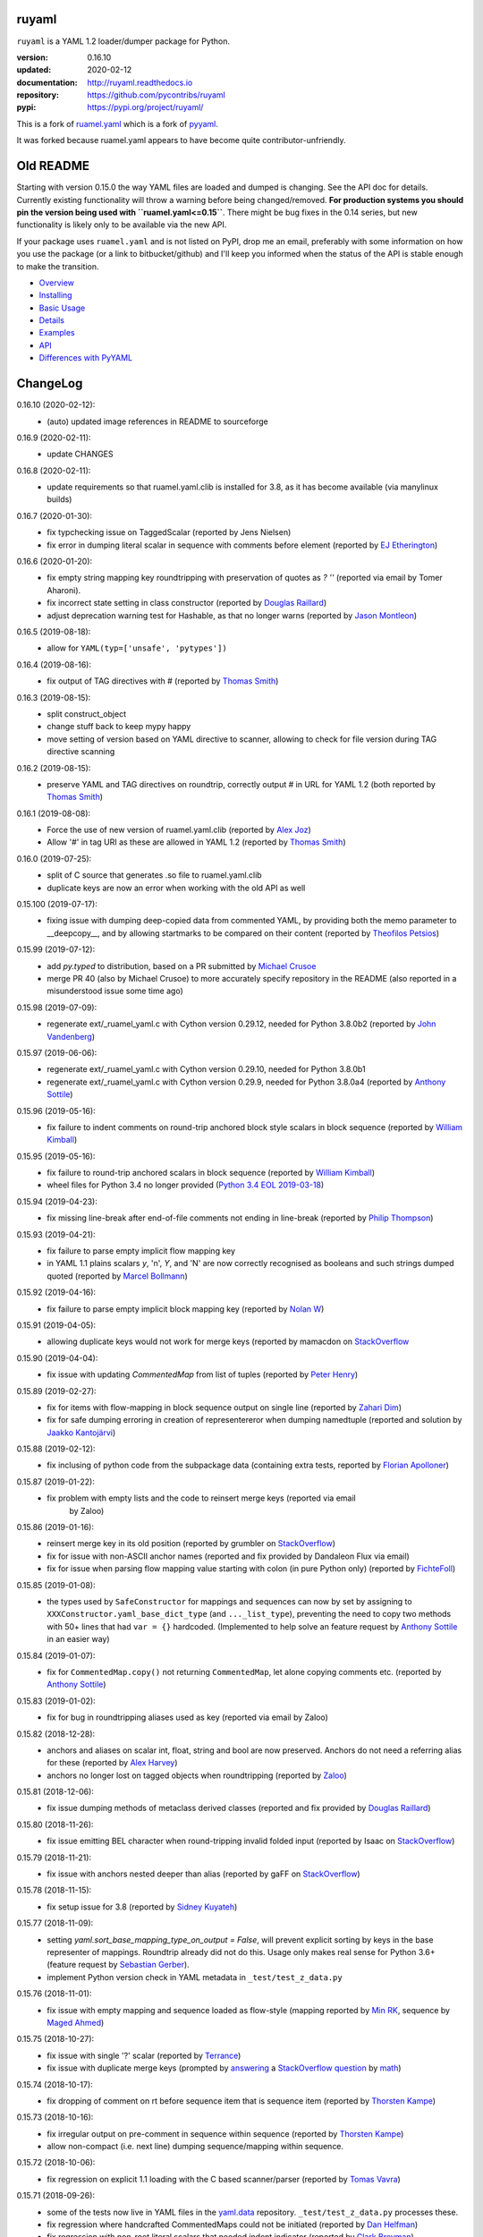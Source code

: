 
ruyaml
======

``ruyaml`` is a YAML 1.2 loader/dumper package for Python.

:version:       0.16.10
:updated:       2020-02-12
:documentation: http://ruyaml.readthedocs.io
:repository:    https://github.com/pycontribs/ruyaml
:pypi:          https://pypi.org/project/ruyaml/

This is a fork of `ruamel.yaml <https://pypi.org/project/ruamel.yaml/>`_
which is a fork of `pyyaml <https://pypi.org/project/PyYAML/>`_.

It was forked because ruamel.yaml appears to have become quite
contributor-unfriendly.

Old README
==========

Starting with version 0.15.0 the way YAML files are loaded and dumped
is changing. See the API doc for details.  Currently existing
functionality will throw a warning before being changed/removed.
**For production systems you should pin the version being used with
``ruamel.yaml<=0.15``**. There might be bug fixes in the 0.14 series,
but new functionality is likely only to be available via the new API.

If your package uses ``ruamel.yaml`` and is not listed on PyPI, drop
me an email, preferably with some information on how you use the
package (or a link to bitbucket/github) and I'll keep you informed
when the status of the API is stable enough to make the transition.

* `Overview <http://ruyaml.readthedocs.org/en/latest/overview.html>`_
* `Installing <http://ruyaml.readthedocs.org/en/latest/install.html>`_
* `Basic Usage <http://ruyaml.readthedocs.org/en/latest/basicuse.html>`_
* `Details <http://ruyaml.readthedocs.org/en/latest/detail.html>`_
* `Examples <http://ruyaml.readthedocs.org/en/latest/example.html>`_
* `API <http://ruyaml.readthedocs.org/en/latest/api.html>`_
* `Differences with PyYAML <http://ruyaml.readthedocs.org/en/latest/pyyaml.html>`_

.. image:: https://readthedocs.org/projects/yaml/badge/?version=stable
   :target: https://ruyaml.readthedocs.org/en/stable

.. image:: https://bestpractices.coreinfrastructure.org/projects/1128/badge
   :target: https://bestpractices.coreinfrastructure.org/projects/1128

.. image:: https://sourceforge.net/p/ruamel-yaml/code/ci/default/tree/_doc/_static/license.svg?format=raw
   :target: https://opensource.org/licenses/MIT

.. image:: https://sourceforge.net/p/ruamel-yaml/code/ci/default/tree/_doc/_static/pypi.svg?format=raw
   :target: https://pypi.org/project/ruamel.yaml/

.. image:: https://sourceforge.net/p/oitnb/code/ci/default/tree/_doc/_static/oitnb.svg?format=raw
   :target: https://pypi.org/project/oitnb/

.. image:: http://www.mypy-lang.org/static/mypy_badge.svg
   :target: http://mypy-lang.org/

ChangeLog
=========

.. should insert NEXT: at the beginning of line for next key (with empty line)

0.16.10 (2020-02-12):
  - (auto) updated image references in README to sourceforge

0.16.9 (2020-02-11):
  - update CHANGES

0.16.8 (2020-02-11):
  - update requirements so that ruamel.yaml.clib is installed for 3.8,
    as it has become available (via manylinux builds)

0.16.7 (2020-01-30):
  - fix typchecking issue on TaggedScalar (reported by Jens Nielsen)
  - fix error in dumping literal scalar in sequence with comments before element
    (reported by `EJ Etherington <https://sourceforge.net/u/ejether/>`__)

0.16.6 (2020-01-20):
  - fix empty string mapping key roundtripping with preservation of quotes as `? ''`
    (reported via email by Tomer Aharoni).
  - fix incorrect state setting in class constructor (reported by `Douglas Raillard
    <https://bitbucket.org/%7Bcf052d92-a278-4339-9aa8-de41923bb556%7D/>`__)
  - adjust deprecation warning test for Hashable, as that no longer warns (reported
    by `Jason Montleon <https://bitbucket.org/%7B8f377d12-8d5b-4069-a662-00a2674fee4e%7D/>`__)

0.16.5 (2019-08-18):
  - allow for ``YAML(typ=['unsafe', 'pytypes'])``

0.16.4 (2019-08-16):
  - fix output of TAG directives with # (reported by `Thomas Smith
    <https://bitbucket.org/%7Bd4c57a72-f041-4843-8217-b4d48b6ece2f%7D/>`__)


0.16.3 (2019-08-15):
  - split construct_object
  - change stuff back to keep mypy happy
  - move setting of version based on YAML directive to scanner, allowing to
    check for file version during TAG directive scanning

0.16.2 (2019-08-15):
  - preserve YAML and TAG directives on roundtrip, correctly output #
    in URL for YAML 1.2 (both reported by `Thomas Smith
    <https://bitbucket.org/%7Bd4c57a72-f041-4843-8217-b4d48b6ece2f%7D/>`__)

0.16.1 (2019-08-08):
  - Force the use of new version of ruamel.yaml.clib (reported by `Alex Joz
    <https://bitbucket.org/%7B9af55900-2534-4212-976c-61339b6ffe14%7D/>`__)
  - Allow '#' in tag URI as these are allowed in YAML 1.2 (reported by
    `Thomas Smith
    <https://bitbucket.org/%7Bd4c57a72-f041-4843-8217-b4d48b6ece2f%7D/>`__)

0.16.0 (2019-07-25):
  - split of C source that generates .so file to ruamel.yaml.clib
  - duplicate keys are now an error when working with the old API as well

0.15.100 (2019-07-17):
  - fixing issue with dumping deep-copied data from commented YAML, by
    providing both the memo parameter to __deepcopy__, and by allowing
    startmarks to be compared on their content (reported by `Theofilos
    Petsios
    <https://bitbucket.org/%7Be550bc5d-403d-4fda-820b-bebbe71796d3%7D/>`__)

0.15.99 (2019-07-12):
  - add `py.typed` to distribution, based on a PR submitted by
    `Michael Crusoe
    <https://bitbucket.org/%7Bc9fbde69-e746-48f5-900d-34992b7860c8%7D/>`__
  - merge PR 40 (also by Michael Crusoe) to more accurately specify
    repository in the README (also reported in a misunderstood issue
    some time ago)

0.15.98 (2019-07-09):
  - regenerate ext/_ruamel_yaml.c with Cython version 0.29.12, needed
    for Python 3.8.0b2 (reported by `John Vandenberg
    <https://bitbucket.org/%7B6d4e8487-3c97-4dab-a060-088ec50c682c%7D/>`__)

0.15.97 (2019-06-06):
  - regenerate ext/_ruamel_yaml.c with Cython version 0.29.10, needed for
    Python 3.8.0b1
  - regenerate ext/_ruamel_yaml.c with Cython version 0.29.9, needed for
    Python 3.8.0a4 (reported by `Anthony Sottile
    <https://bitbucket.org/%7B569cc8ea-0d9e-41cb-94a4-19ea517324df%7D/>`__)

0.15.96 (2019-05-16):
  - fix failure to indent comments on round-trip anchored block style
    scalars in block sequence (reported by `William Kimball
    <https://bitbucket.org/%7Bba35ed20-4bb0-46f8-bb5d-c29871e86a22%7D/>`__)

0.15.95 (2019-05-16):
  - fix failure to round-trip anchored scalars in block sequence
    (reported by `William Kimball
    <https://bitbucket.org/%7Bba35ed20-4bb0-46f8-bb5d-c29871e86a22%7D/>`__)
  - wheel files for Python 3.4 no longer provided (`Python 3.4 EOL 2019-03-18
    <https://www.python.org/dev/peps/pep-0429/>`__)

0.15.94 (2019-04-23):
  - fix missing line-break after end-of-file comments not ending in
    line-break (reported by `Philip Thompson
    <https://bitbucket.org/%7Be42ba205-0876-4151-bcbe-ccaea5bd13ce%7D/>`__)

0.15.93 (2019-04-21):
  - fix failure to parse empty implicit flow mapping key
  - in YAML 1.1 plains scalars `y`, 'n', `Y`, and 'N' are now
    correctly recognised as booleans and such strings dumped quoted
    (reported by `Marcel Bollmann
    <https://bitbucket.org/%7Bd8850921-9145-4ad0-ac30-64c3bd9b036d%7D/>`__)

0.15.92 (2019-04-16):
  - fix failure to parse empty implicit block mapping key (reported by 
    `Nolan W <https://bitbucket.org/i2labs/>`__)

0.15.91 (2019-04-05):
  - allowing duplicate keys would not work for merge keys (reported by mamacdon on
    `StackOverflow <https://stackoverflow.com/questions/55540686/>`__ 

0.15.90 (2019-04-04):
  - fix issue with updating `CommentedMap` from list of tuples (reported by 
    `Peter Henry <https://bitbucket.org/mosbasik/>`__)

0.15.89 (2019-02-27):
  - fix for items with flow-mapping in block sequence output on single line
    (reported by `Zahari Dim <https://bitbucket.org/zahari_dim/>`__)
  - fix for safe dumping erroring in creation of representereror when dumping namedtuple
    (reported and solution by `Jaakko Kantojärvi <https://bitbucket.org/raphendyr/>`__)

0.15.88 (2019-02-12):
  - fix inclusing of python code from the subpackage data (containing extra tests,
    reported by `Florian Apolloner <https://bitbucket.org/apollo13/>`__)

0.15.87 (2019-01-22):
  - fix problem with empty lists and the code to reinsert merge keys (reported via email 
     by Zaloo)

0.15.86 (2019-01-16):
  - reinsert merge key in its old position (reported by grumbler on
    `StackOverflow <https://stackoverflow.com/a/54206512/1307905>`__)
  - fix for issue with non-ASCII anchor names (reported and fix
    provided by Dandaleon Flux via email)
  - fix for issue when parsing flow mapping value starting with colon (in pure Python only)
    (reported by `FichteFoll <https://bitbucket.org/FichteFoll/>`__)

0.15.85 (2019-01-08):
  - the types used by ``SafeConstructor`` for mappings and sequences can
    now by set by assigning to ``XXXConstructor.yaml_base_dict_type``
    (and ``..._list_type``), preventing the need to copy two methods
    with 50+ lines that had ``var = {}`` hardcoded.  (Implemented to
    help solve an feature request by `Anthony Sottile
    <https://bitbucket.org/asottile/>`__ in an easier way)

0.15.84 (2019-01-07):
  - fix for ``CommentedMap.copy()`` not returning ``CommentedMap``, let alone copying comments etc.
    (reported by `Anthony Sottile <https://bitbucket.org/asottile/>`__)

0.15.83 (2019-01-02):
  - fix for bug in roundtripping aliases used as key (reported via email by Zaloo)

0.15.82 (2018-12-28):
  - anchors and aliases on scalar int, float, string and bool are now preserved. Anchors
    do not need a referring alias for these (reported by 
    `Alex Harvey <https://bitbucket.org/alexharv074/>`__)
  - anchors no longer lost on tagged objects when roundtripping (reported by `Zaloo 
    <https://bitbucket.org/zaloo/>`__)

0.15.81 (2018-12-06):
  - fix issue dumping methods of metaclass derived classes (reported and fix provided
    by `Douglas Raillard <https://bitbucket.org/DouglasRaillard/>`__)

0.15.80 (2018-11-26):
  - fix issue emitting BEL character when round-tripping invalid folded input
    (reported by Isaac on `StackOverflow <https://stackoverflow.com/a/53471217/1307905>`__)
    
0.15.79 (2018-11-21):
  - fix issue with anchors nested deeper than alias (reported by gaFF on
    `StackOverflow <https://stackoverflow.com/a/53397781/1307905>`__)

0.15.78 (2018-11-15):
  - fix setup issue for 3.8 (reported by `Sidney Kuyateh 
    <https://bitbucket.org/autinerd/>`__)

0.15.77 (2018-11-09):
  - setting `yaml.sort_base_mapping_type_on_output = False`, will prevent
    explicit sorting by keys in the base representer of mappings. Roundtrip
    already did not do this. Usage only makes real sense for Python 3.6+
    (feature request by `Sebastian Gerber <https://bitbucket.org/spacemanspiff2007/>`__).
  - implement Python version check in YAML metadata in ``_test/test_z_data.py``

0.15.76 (2018-11-01):
  - fix issue with empty mapping and sequence loaded as flow-style
    (mapping reported by `Min RK <https://bitbucket.org/minrk/>`__, sequence
    by `Maged Ahmed <https://bitbucket.org/maged2/>`__)

0.15.75 (2018-10-27):
  - fix issue with single '?' scalar (reported by `Terrance 
    <https://bitbucket.org/OllieTerrance/>`__)
  - fix issue with duplicate merge keys (prompted by `answering 
    <https://stackoverflow.com/a/52852106/1307905>`__ a 
    `StackOverflow question <https://stackoverflow.com/q/52851168/1307905>`__
    by `math <https://stackoverflow.com/users/1355634/math>`__)

0.15.74 (2018-10-17):
  - fix dropping of comment on rt before sequence item that is sequence item
    (reported by `Thorsten Kampe <https://bitbucket.org/thorstenkampe/>`__)

0.15.73 (2018-10-16):
  - fix irregular output on pre-comment in sequence within sequence (reported
    by `Thorsten Kampe <https://bitbucket.org/thorstenkampe/>`__)
  - allow non-compact (i.e. next line) dumping sequence/mapping within sequence.

0.15.72 (2018-10-06):
  - fix regression on explicit 1.1 loading with the C based scanner/parser
    (reported by `Tomas Vavra <https://bitbucket.org/xtomik/>`__)

0.15.71 (2018-09-26):
  - some of the tests now live in YAML files in the 
    `yaml.data <https://bitbucket.org/ruamel/yaml.data>`__ repository. 
    ``_test/test_z_data.py`` processes these.
  - fix regression where handcrafted CommentedMaps could not be initiated (reported by 
    `Dan Helfman <https://bitbucket.org/dhelfman/>`__)
  - fix regression with non-root literal scalars that needed indent indicator
    (reported by `Clark Breyman <https://bitbucket.org/clarkbreyman/>`__)
  - tag:yaml.org,2002:python/object/apply now also uses __qualname__ on PY3
    (reported by `Douglas RAILLARD <https://bitbucket.org/DouglasRaillard/>`__)
  - issue with self-referring object creation
    (reported and fix by `Douglas RAILLARD <https://bitbucket.org/DouglasRaillard/>`__)

0.15.70 (2018-09-21):
  - reverted CommentedMap and CommentedSeq to subclass ordereddict resp. list,
    reimplemented merge maps so that both ``dict(**commented_map_instance)`` and JSON
    dumping works. This also allows checking with ``isinstance()`` on ``dict`` resp. ``list``.
    (Proposed by `Stuart Berg <https://bitbucket.org/stuarteberg/>`__, with feedback
    from `blhsing <https://stackoverflow.com/users/6890912/blhsing>`__ on
    `StackOverflow <https://stackoverflow.com/q/52314186/1307905>`__)

0.15.69 (2018-09-20):
  - fix issue with dump_all gobbling end-of-document comments on parsing
    (reported by `Pierre B. <https://bitbucket.org/octplane/>`__)

0.15.68 (2018-09-20):
  - fix issue with parsabel, but incorrect output with nested flow-style sequences
    (reported by `Dougal Seeley <https://bitbucket.org/dseeley/>`__)
  - fix issue with loading Python objects that have __setstate__ and recursion in parameters
    (reported by `Douglas RAILLARD <https://bitbucket.org/DouglasRaillard/>`__)

0.15.67 (2018-09-19):
  - fix issue with extra space inserted with non-root literal strings 
    (Issue reported and PR with fix provided by 
    `Naomi Seyfer <https://bitbucket.org/sixolet/>`__.)

0.15.66 (2018-09-07):
  - fix issue with fold indicating characters inserted in safe_load-ed folded strings
    (reported by `Maximilian Hils <https://bitbucket.org/mhils/>`__).

0.15.65 (2018-09-07):
  - fix issue #232 revert to throw ParserError for unexcpected ``]``
    and ``}`` instead of IndexError. (Issue reported and PR with fix
    provided by `Naomi Seyfer <https://bitbucket.org/sixolet/>`__.)
  - added ``key`` and ``reverse`` parameter (suggested by Jannik Klemm via email)
  - indent root level literal scalars that have directive or document end markers
    at the beginning of a line

0.15.64 (2018-08-30):
  - support round-trip of tagged sequences: ``!Arg [a, {b: 1}]``
  - single entry mappings in flow sequences now written by default without braces,
    set ``yaml.brace_single_entry_mapping_in_flow_sequence=True`` to force
    getting ``[a, {b: 1}, {c: {d: 2}}]`` instead of the default ``[a, b: 1, c: {d: 2}]``
  - fix issue when roundtripping floats starting with a dot such as ``.5``
    (reported by `Harrison Gregg <https://bitbucket.org/HarrisonGregg/>`__)

0.15.63 (2018-08-29):
  - small fix only necessary for Windows users that don't use wheels.

0.15.62 (2018-08-29):
  - C based reader/scanner & emitter now allow setting of 1.2 as YAML version.
    ** The loading/dumping is still YAML 1.1 code**, so use the common subset of
    YAML 1.2 and 1.1 (reported by `Ge Yang <https://bitbucket.org/yangge/>`__)

0.15.61 (2018-08-23):
  - support for round-tripping folded style scalars (initially requested 
    by `Johnathan Viduchinsky <https://bitbucket.org/johnathanvidu/>`__)
  - update of C code
  - speed up of scanning (~30% depending on the input)

0.15.60 (2018-08-18):
  - again allow single entry map in flow sequence context (reported by 
    `Lee Goolsbee <https://bitbucket.org/lgoolsbee/>`__)
  - cleanup for mypy 
  - spurious print in library (reported by 
    `Lele Gaifax <https://bitbucket.org/lele/>`__), now automatically checked 

0.15.59 (2018-08-17):
  - issue with C based loader and leading zeros (reported by 
    `Tom Hamilton Stubber <https://bitbucket.org/TomHamiltonStubber/>`__)

0.15.58 (2018-08-17):
  - simple mappings can now be used as keys when round-tripping::

      {a: 1, b: 2}: hello world
      
    although using the obvious operations (del, popitem) on the key will
    fail, you can mutilate it by going through its attributes. If you load the
    above YAML in `d`, then changing the value is cumbersome:

        d = {CommentedKeyMap([('a', 1), ('b', 2)]): "goodbye"}

    and changing the key even more so:

        d[CommentedKeyMap([('b', 1), ('a', 2)])] = d.pop(
                     CommentedKeyMap([('a', 1), ('b', 2)]))

    (you can use a `dict` instead of a list of tuples (or ordereddict), but that might result
    in a different order, of the keys of the key, in the output)
  - check integers to dump with 1.2 patterns instead of 1.1 (reported by 
    `Lele Gaifax <https://bitbucket.org/lele/>`__)
  

0.15.57 (2018-08-15):
  - Fix that CommentedSeq could no longer be used in adding or do a sort
    (reported by `Christopher Wright <https://bitbucket.org/CJ-Wright4242/>`__)

0.15.56 (2018-08-15):
  - fix issue with ``python -O`` optimizing away code (reported, and detailed cause
    pinpointed, by `Alex Grönholm <https://bitbucket.org/agronholm/>`__)

0.15.55 (2018-08-14):
  - unmade ``CommentedSeq`` a subclass of ``list``. It is now
    indirectly a subclass of the standard
    ``collections.abc.MutableSequence`` (without .abc if you are
    still on Python2.7). If you do ``isinstance(yaml.load('[1, 2]'),
    list)``) anywhere in your code replace ``list`` with
    ``MutableSequence``.  Directly, ``CommentedSeq`` is a subclass of
    the abstract baseclass ``ruamel.yaml.compat.MutableScliceableSequence``,
    with the result that *(extended) slicing is supported on 
    ``CommentedSeq``*.
    (reported by `Stuart Berg <https://bitbucket.org/stuarteberg/>`__)
  - duplicate keys (or their values) with non-ascii now correctly
    report in Python2, instead of raising a Unicode error.
    (Reported by `Jonathan Pyle <https://bitbucket.org/jonathan_pyle/>`__)

0.15.54 (2018-08-13):
  - fix issue where a comment could pop-up twice in the output (reported by 
    `Mike Kazantsev <https://bitbucket.org/mk_fg/>`__ and by 
    `Nate Peterson <https://bitbucket.org/ndpete21/>`__)
  - fix issue where JSON object (mapping) without spaces was not parsed
    properly (reported by `Marc Schmidt <https://bitbucket.org/marcj/>`__)
  - fix issue where comments after empty flow-style mappings were not emitted
    (reported by `Qinfench Chen <https://bitbucket.org/flyin5ish/>`__)

0.15.53 (2018-08-12):
  - fix issue with flow style mapping with comments gobbled newline (reported
    by `Christopher Lambert <https://bitbucket.org/XN137/>`__)
  - fix issue where single '+' under YAML 1.2 was interpreted as
    integer, erroring out (reported by `Jethro Yu
    <https://bitbucket.org/jcppkkk/>`__)

0.15.52 (2018-08-09):
  - added `.copy()` mapping representation for round-tripping
    (``CommentedMap``) to fix incomplete copies of merged mappings
    (reported by `Will Richards
    <https://bitbucket.org/will_richards/>`__) 
  - Also unmade that class a subclass of ordereddict to solve incorrect behaviour
    for ``{**merged-mapping}`` and ``dict(**merged-mapping)`` (reported independently by
    `Tim Olsson <https://bitbucket.org/tgolsson/>`__ and 
    `Filip Matzner <https://bitbucket.org/FloopCZ/>`__)

0.15.51 (2018-08-08):
  - Fix method name dumps (were not dotted) and loads (reported by `Douglas Raillard 
    <https://bitbucket.org/DouglasRaillard/>`__)
  - Fix spurious trailing white-space caused when the comment start
    column was no longer reached and there was no actual EOL comment
    (e.g. following empty line) and doing substitutions, or when
    quotes around scalars got dropped.  (reported by `Thomas Guillet
    <https://bitbucket.org/guillett/>`__)

0.15.50 (2018-08-05):
  - Allow ``YAML()`` as a context manager for output, thereby making it much easier
    to generate multi-documents in a stream. 
  - Fix issue with incorrect type information for `load()` and `dump()` (reported 
    by `Jimbo Jim <https://bitbucket.org/jimbo1qaz/>`__)

0.15.49 (2018-08-05):
  - fix preservation of leading newlines in root level literal style scalar,
    and preserve comment after literal style indicator (``|  # some comment``)
    Both needed for round-tripping multi-doc streams in 
    `ryd <https://pypi.org/project/ryd/>`__.

0.15.48 (2018-08-03):
  - housekeeping: ``oitnb`` for formatting, mypy 0.620 upgrade and conformity

0.15.47 (2018-07-31):
  - fix broken 3.6 manylinux1, the result of an unclean ``build`` (reported by 
    `Roman Sichnyi <https://bitbucket.org/rsichnyi-gl/>`__)


0.15.46 (2018-07-29):
  - fixed DeprecationWarning for importing from ``collections`` on 3.7
    (issue 210, reported by `Reinoud Elhorst
    <https://bitbucket.org/reinhrst/>`__). It was `difficult to find
    why tox/pytest did not report
    <https://stackoverflow.com/q/51573204/1307905>`__ and as time
    consuming to actually `fix
    <https://stackoverflow.com/a/51573205/1307905>`__ the tests.

0.15.45 (2018-07-26):
  - After adding failing test for ``YAML.load_all(Path())``, remove StopIteration 
    (PR provided by `Zachary Buhman <https://bitbucket.org/buhman/>`__,
    also reported by `Steven Hiscocks <https://bitbucket.org/sdhiscocks/>`__.

0.15.44 (2018-07-14):
  - Correct loading plain scalars consisting of numerals only and
    starting with `0`, when not explicitly specifying YAML version
    1.1. This also fixes the issue about dumping string `'019'` as
    plain scalars as reported by `Min RK
    <https://bitbucket.org/minrk/>`__, that prompted this chance.

0.15.43 (2018-07-12):
  - merge PR33: Python2.7 on Windows is narrow, but has no
    ``sysconfig.get_config_var('Py_UNICODE_SIZE')``. (merge provided by
    `Marcel Bargull <https://bitbucket.org/mbargull/>`__)
  - ``register_class()`` now returns class (proposed by
    `Mike Nerone <https://bitbucket.org/Manganeez/>`__}

0.15.42 (2018-07-01):
  - fix regression showing only on narrow Python 2.7 (py27mu) builds
    (with help from
    `Marcel Bargull <https://bitbucket.org/mbargull/>`__ and
    `Colm O'Connor <https://bitbucket.org/colmoconnorgithub/>`__).
  - run pre-commit ``tox`` on Python 2.7 wide and narrow, as well as
    3.4/3.5/3.6/3.7/pypy

0.15.41 (2018-06-27):
  - add detection of C-compile failure (investigation prompted by
    `StackOverlow <https://stackoverflow.com/a/51057399/1307905>`__ by
    `Emmanuel Blot <https://stackoverflow.com/users/8233409/emmanuel-blot>`__),
    which was removed while no longer dependent on ``libyaml``, C-extensions
    compilation still needs a compiler though.

0.15.40 (2018-06-18):
  - added links to landing places as suggested in issue 190 by
    `KostisA <https://bitbucket.org/ankostis/>`__
  - fixes issue #201: decoding unicode escaped tags on Python2, reported
    by `Dan Abolafia <https://bitbucket.org/danabo/>`__

0.15.39 (2018-06-17):
  - merge PR27 improving package startup time (and loading when regexp not
    actually used), provided by
    `Marcel Bargull <https://bitbucket.org/mbargull/>`__

0.15.38 (2018-06-13):
  - fix for losing precision when roundtripping floats by
    `Rolf Wojtech <https://bitbucket.org/asomov/>`__
  - fix for hardcoded dir separator not working for Windows by
    `Nuno André <https://bitbucket.org/nu_no/>`__
  - typo fix by `Andrey Somov <https://bitbucket.org/asomov/>`__

0.15.37 (2018-03-21):
  - again trying to create installable files for 187

0.15.36 (2018-02-07):
  - fix issue 187, incompatibility of C extension with 3.7 (reported by
    Daniel Blanchard)

0.15.35 (2017-12-03):
  - allow ``None`` as stream when specifying ``transform`` parameters to
    ``YAML.dump()``.
    This is useful if the transforming function doesn't return a meaningful value
    (inspired by `StackOverflow <https://stackoverflow.com/q/47614862/1307905>`__ by
    `rsaw <https://stackoverflow.com/users/406281/rsaw>`__).

0.15.34 (2017-09-17):
  - fix for issue 157: CDumper not dumping floats (reported by Jan Smitka)

0.15.33 (2017-08-31):
  - support for "undefined" round-tripping tagged scalar objects (in addition to
    tagged mapping object). Inspired by a use case presented by Matthew Patton
    on `StackOverflow <https://stackoverflow.com/a/45967047/1307905>`__.
  - fix issue 148: replace cryptic error message when using !!timestamp with an
    incorrectly formatted or non- scalar. Reported by FichteFoll.

0.15.32 (2017-08-21):
  - allow setting ``yaml.default_flow_style = None`` (default: ``False``) for
    for ``typ='rt'``.
  - fix for issue 149: multiplications on ``ScalarFloat`` now return ``float``
    (reported by jan.brezina@tul.cz)

0.15.31 (2017-08-15):
  - fix Comment dumping

0.15.30 (2017-08-14):
  - fix for issue with "compact JSON" not parsing: ``{"in":{},"out":{}}``
    (reported on `StackOverflow <https://stackoverflow.com/q/45681626/1307905>`__ by
    `mjalkio <https://stackoverflow.com/users/5130525/mjalkio>`_

0.15.29 (2017-08-14):
  - fix issue #51: different indents for mappings and sequences (reported by
    Alex Harvey)
  - fix for flow sequence/mapping as element/value of block sequence with
    sequence-indent minus dash-offset not equal two.

0.15.28 (2017-08-13):
  - fix issue #61: merge of merge cannot be __repr__-ed (reported by Tal Liron)

0.15.27 (2017-08-13):
  - fix issue 62, YAML 1.2 allows ``?`` and ``:`` in plain scalars if non-ambigious
    (reported by nowox)
  - fix lists within lists which would make comments disappear

0.15.26 (2017-08-10):
  - fix for disappearing comment after empty flow sequence (reported by
    oit-tzhimmash)

0.15.25 (2017-08-09):
  - fix for problem with dumping (unloaded) floats (reported by eyenseo)

0.15.24 (2017-08-09):
  - added ScalarFloat which supports roundtripping of 23.1, 23.100,
    42.00E+56, 0.0, -0.0 etc. while keeping the format. Underscores in mantissas
    are not preserved/supported (yet, is anybody using that?).
  - (finally) fixed longstanding issue 23 (reported by `Antony Sottile
    <https://bitbucket.org/asottile/>`__), now handling comment between block
    mapping key and value correctly
  - warn on YAML 1.1 float input that is incorrect (triggered by invalid YAML
    provided by Cecil Curry)
  - allow setting of boolean representation (`false`, `true`) by using:
    ``yaml.boolean_representation = [u'False', u'True']``

0.15.23 (2017-08-01):
  - fix for round_tripping integers on 2.7.X > sys.maxint (reported by ccatterina)

0.15.22 (2017-07-28):
  - fix for round_tripping singe excl. mark tags doubling (reported and fix by Jan Brezina)

0.15.21 (2017-07-25):
  - fix for writing unicode in new API, (reported on
    `StackOverflow <https://stackoverflow.com/a/45281922/1307905>`__

0.15.20 (2017-07-23):
  - wheels for windows including C extensions

0.15.19 (2017-07-13):
  - added object constructor for rt, decorator ``yaml_object`` to replace YAMLObject.
  - fix for problem using load_all with Path() instance
  - fix for load_all in combination with zero indent block style literal
    (``pure=True`` only!)

0.15.18 (2017-07-04):
  - missing ``pure`` attribute on ``YAML`` useful for implementing `!include` tag
    constructor for `including YAML files in a YAML file
    <https://stackoverflow.com/a/44913652/1307905>`__
  - some documentation improvements
  - trigger of doc build on new revision

0.15.17 (2017-07-03):
  - support for Unicode supplementary Plane **output**
    (input was already supported, triggered by
    `this <https://stackoverflow.com/a/44875714/1307905>`__ Stack Overflow Q&A)

0.15.16 (2017-07-01):
  - minor typing issues (reported and fix provided by
    `Manvendra Singh <https://bitbucket.org/manu-chroma/>`__
  - small doc improvements

0.15.15 (2017-06-27):
  - fix for issue 135, typ='safe' not dumping in Python 2.7
    (reported by Andrzej Ostrowski <https://bitbucket.org/aostr123/>`__)

0.15.14 (2017-06-25):
  - fix for issue 133, in setup.py: change ModuleNotFoundError to
    ImportError (reported and fix by
    `Asley Drake  <https://github.com/aldraco>`__)

0.15.13 (2017-06-24):
  - suppress duplicate key warning on mappings with merge keys (reported by
    Cameron Sweeney)

0.15.12 (2017-06-24):
  - remove fatal dependency of setup.py on wheel package (reported by
    Cameron Sweeney)

0.15.11 (2017-06-24):
  - fix for issue 130, regression in nested merge keys (reported by
    `David Fee <https://bitbucket.org/dfee/>`__)

0.15.10 (2017-06-23):
  - top level PreservedScalarString not indented if not explicitly asked to
  - remove Makefile (not very useful anyway)
  - some mypy additions

0.15.9 (2017-06-16):
  - fix for issue 127: tagged scalars were always quoted and seperated
    by a newline when in a block sequence (reported and largely fixed by
    `Tommy Wang <https://bitbucket.org/twang817/>`__)

0.15.8 (2017-06-15):
  - allow plug-in install via ``install ruamel.yaml[jinja2]``

0.15.7 (2017-06-14):
  - add plug-in mechanism for load/dump pre resp. post-processing

0.15.6 (2017-06-10):
  - a set() with duplicate elements now throws error in rt loading
  - support for toplevel column zero literal/folded scalar in explicit documents

0.15.5 (2017-06-08):
  - repeat `load()` on a single `YAML()` instance would fail.

0.15.4 (2017-06-08):
  - `transform` parameter on dump that expects a function taking a
    string and returning a string. This allows transformation of the output
    before it is written to stream. This forces creation of the complete output in memory!
  - some updates to the docs

0.15.3 (2017-06-07):
  - No longer try to compile C extensions on Windows. Compilation can be forced by setting
    the environment variable `RUAMEL_FORCE_EXT_BUILD` to some value
    before starting the `pip install`.

0.15.2 (2017-06-07):
  - update to conform to mypy 0.511: mypy --strict

0.15.1 (2017-06-07):
  - `duplicate keys  <http://ruyaml.readthedocs.io/en/latest/api.html#duplicate-keys>`__
    in mappings generate an error (in the old API this change generates a warning until 0.16)
  - dependecy on ruamel.ordereddict for 2.7 now via extras_require

0.15.0 (2017-06-04):
  - it is now allowed to pass in a ``pathlib.Path`` as "stream" parameter to all
    load/dump functions
  - passing in a non-supported object (e.g. a string) as "stream" will result in a
    much more meaningful YAMLStreamError.
  - assigning a normal string value to an existing CommentedMap key or CommentedSeq
    element will result in a value cast to the previous value's type if possible.
  - added ``YAML`` class for new API

0.14.12 (2017-05-14):
  - fix for issue 119, deepcopy not returning subclasses (reported and PR by
    Constantine Evans <cevans@evanslabs.org>)

0.14.11 (2017-05-01):
  - fix for issue 103 allowing implicit documents after document end marker line (``...``)
    in YAML 1.2

0.14.10 (2017-04-26):
  - fix problem with emitting using cyaml

0.14.9 (2017-04-22):
  - remove dependency on ``typing`` while still supporting ``mypy``
    (http://stackoverflow.com/a/43516781/1307905)
  - fix unclarity in doc that stated 2.6 is supported (reported by feetdust)

0.14.8 (2017-04-19):
  - fix Text not available on 3.5.0 and 3.5.1, now proactively setting version guards
    on all files (reported by `João Paulo Magalhães <https://bitbucket.org/jpmag/>`__)

0.14.7 (2017-04-18):
  - round trip of integers (decimal, octal, hex, binary) now preserve
    leading zero(s) padding and underscores. Underscores are presumed
    to be at regular distances (i.e. ``0o12_345_67`` dumps back as
    ``0o1_23_45_67`` as the space from the last digit to the
    underscore before that is the determining factor).

0.14.6 (2017-04-14):
  - binary, octal and hex integers are now preserved by default. This
    was a known deficiency. Working on this was prompted by the issue report (112)
    from devnoname120, as well as the additional experience with `.replace()`
    on `scalarstring` classes.
  - fix issues 114: cannot install on Buildozer (reported by mixmastamyk).
    Setting env. var ``RUAMEL_NO_PIP_INSTALL_CHECK`` will suppress ``pip``-check.

0.14.5 (2017-04-04):
  - fix issue 109: None not dumping correctly at top level (reported by Andrea Censi)
  - fix issue 110: .replace on Preserved/DoubleQuoted/SingleQuoted ScalarString
    would give back "normal" string (reported by sandres23)

0.14.4 (2017-03-31):
  - fix readme

0.14.3 (2017-03-31):
  - fix for 0o52 not being a string in YAML 1.1 (reported on
    `StackOverflow Q&A 43138503 <http://stackoverflow.com/a/43138503/1307905>`__ by
    `Frank D <http://stackoverflow.com/users/7796630/frank-d>`__)

0.14.2 (2017-03-23):
  - fix for old default pip on Ubuntu 14.04 (reported by Sébastien Maccagnoni-Munch)

0.14.1 (2017-03-22):
  - fix Text not available on 3.5.0 and 3.5.1 (reported by Charles Bouchard-Légaré)

0.14.0 (2017-03-21):
  - updates for mypy --strict
  - preparation for moving away from inheritance in Loader and Dumper, calls from e.g.
    the Representer to the Serializer.serialize() are now done via the attribute
    .serializer.serialize(). Usage of .serialize() outside of Serializer will be
    deprecated soon
  - some extra tests on main.py functions

----

For older changes see the file
`CHANGES <https://bitbucket.org/ruamel/yaml/src/default/CHANGES>`_
